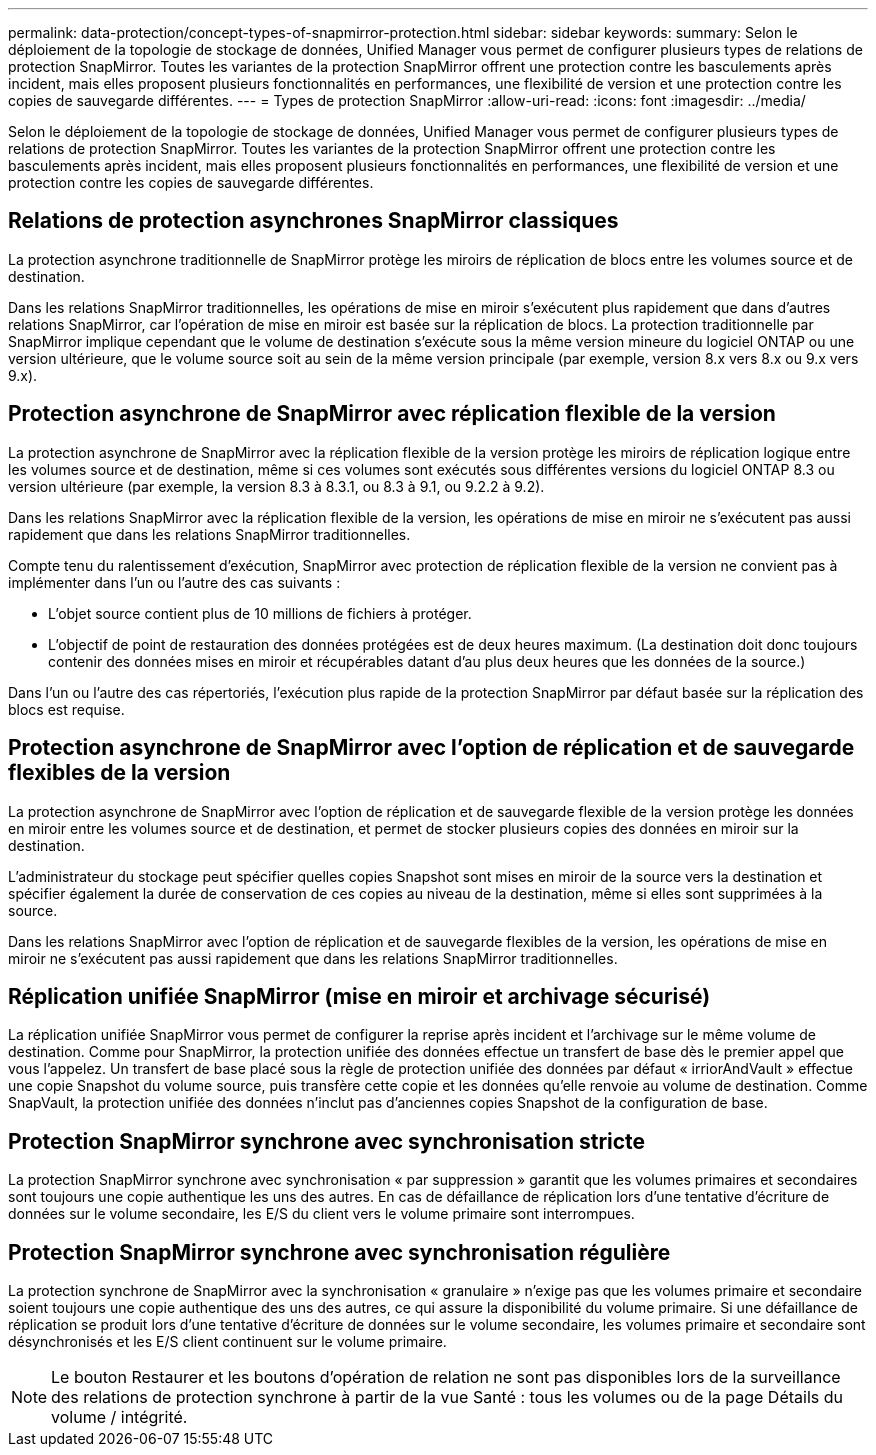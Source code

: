 ---
permalink: data-protection/concept-types-of-snapmirror-protection.html 
sidebar: sidebar 
keywords:  
summary: Selon le déploiement de la topologie de stockage de données, Unified Manager vous permet de configurer plusieurs types de relations de protection SnapMirror. Toutes les variantes de la protection SnapMirror offrent une protection contre les basculements après incident, mais elles proposent plusieurs fonctionnalités en performances, une flexibilité de version et une protection contre les copies de sauvegarde différentes. 
---
= Types de protection SnapMirror
:allow-uri-read: 
:icons: font
:imagesdir: ../media/


[role="lead"]
Selon le déploiement de la topologie de stockage de données, Unified Manager vous permet de configurer plusieurs types de relations de protection SnapMirror. Toutes les variantes de la protection SnapMirror offrent une protection contre les basculements après incident, mais elles proposent plusieurs fonctionnalités en performances, une flexibilité de version et une protection contre les copies de sauvegarde différentes.



== Relations de protection asynchrones SnapMirror classiques

La protection asynchrone traditionnelle de SnapMirror protège les miroirs de réplication de blocs entre les volumes source et de destination.

Dans les relations SnapMirror traditionnelles, les opérations de mise en miroir s'exécutent plus rapidement que dans d'autres relations SnapMirror, car l'opération de mise en miroir est basée sur la réplication de blocs. La protection traditionnelle par SnapMirror implique cependant que le volume de destination s'exécute sous la même version mineure du logiciel ONTAP ou une version ultérieure, que le volume source soit au sein de la même version principale (par exemple, version 8.x vers 8.x ou 9.x vers 9.x).



== Protection asynchrone de SnapMirror avec réplication flexible de la version

La protection asynchrone de SnapMirror avec la réplication flexible de la version protège les miroirs de réplication logique entre les volumes source et de destination, même si ces volumes sont exécutés sous différentes versions du logiciel ONTAP 8.3 ou version ultérieure (par exemple, la version 8.3 à 8.3.1, ou 8.3 à 9.1, ou 9.2.2 à 9.2).

Dans les relations SnapMirror avec la réplication flexible de la version, les opérations de mise en miroir ne s'exécutent pas aussi rapidement que dans les relations SnapMirror traditionnelles.

Compte tenu du ralentissement d'exécution, SnapMirror avec protection de réplication flexible de la version ne convient pas à implémenter dans l'un ou l'autre des cas suivants :

* L'objet source contient plus de 10 millions de fichiers à protéger.
* L'objectif de point de restauration des données protégées est de deux heures maximum. (La destination doit donc toujours contenir des données mises en miroir et récupérables datant d'au plus deux heures que les données de la source.)


Dans l'un ou l'autre des cas répertoriés, l'exécution plus rapide de la protection SnapMirror par défaut basée sur la réplication des blocs est requise.



== Protection asynchrone de SnapMirror avec l'option de réplication et de sauvegarde flexibles de la version

La protection asynchrone de SnapMirror avec l'option de réplication et de sauvegarde flexible de la version protège les données en miroir entre les volumes source et de destination, et permet de stocker plusieurs copies des données en miroir sur la destination.

L'administrateur du stockage peut spécifier quelles copies Snapshot sont mises en miroir de la source vers la destination et spécifier également la durée de conservation de ces copies au niveau de la destination, même si elles sont supprimées à la source.

Dans les relations SnapMirror avec l'option de réplication et de sauvegarde flexibles de la version, les opérations de mise en miroir ne s'exécutent pas aussi rapidement que dans les relations SnapMirror traditionnelles.



== Réplication unifiée SnapMirror (mise en miroir et archivage sécurisé)

La réplication unifiée SnapMirror vous permet de configurer la reprise après incident et l'archivage sur le même volume de destination. Comme pour SnapMirror, la protection unifiée des données effectue un transfert de base dès le premier appel que vous l'appelez. Un transfert de base placé sous la règle de protection unifiée des données par défaut « irriorAndVault » effectue une copie Snapshot du volume source, puis transfère cette copie et les données qu'elle renvoie au volume de destination. Comme SnapVault, la protection unifiée des données n'inclut pas d'anciennes copies Snapshot de la configuration de base.



== Protection SnapMirror synchrone avec synchronisation stricte

La protection SnapMirror synchrone avec synchronisation « par suppression » garantit que les volumes primaires et secondaires sont toujours une copie authentique les uns des autres. En cas de défaillance de réplication lors d'une tentative d'écriture de données sur le volume secondaire, les E/S du client vers le volume primaire sont interrompues.



== Protection SnapMirror synchrone avec synchronisation régulière

La protection synchrone de SnapMirror avec la synchronisation « granulaire » n'exige pas que les volumes primaire et secondaire soient toujours une copie authentique des uns des autres, ce qui assure la disponibilité du volume primaire. Si une défaillance de réplication se produit lors d'une tentative d'écriture de données sur le volume secondaire, les volumes primaire et secondaire sont désynchronisés et les E/S client continuent sur le volume primaire.

[NOTE]
====
Le bouton Restaurer et les boutons d'opération de relation ne sont pas disponibles lors de la surveillance des relations de protection synchrone à partir de la vue Santé : tous les volumes ou de la page Détails du volume / intégrité.

====